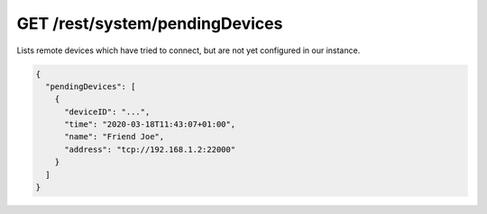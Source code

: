 GET /rest/system/pendingDevices
===============================

Lists remote devices which have tried to connect, but are not yet
configured in our instance.

.. code-block:: json

    {
      "pendingDevices": [
	{
	  "deviceID": "...",
	  "time": "2020-03-18T11:43:07+01:00",
	  "name": "Friend Joe",
	  "address": "tcp://192.168.1.2:22000"
	}
      ]
    }
